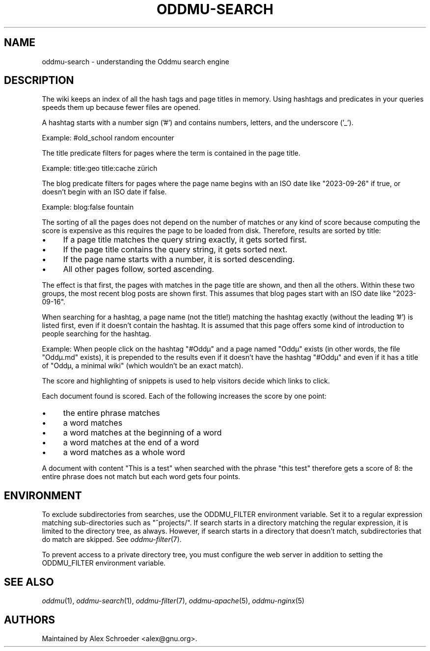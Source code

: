 .\" Generated by scdoc 1.11.3
.\" Complete documentation for this program is not available as a GNU info page
.ie \n(.g .ds Aq \(aq
.el       .ds Aq '
.nh
.ad l
.\" Begin generated content:
.TH "ODDMU-SEARCH" "7" "2024-02-19"
.PP
.SH NAME
.PP
oddmu-search - understanding the Oddmu search engine
.PP
.SH DESCRIPTION
.PP
The wiki keeps an index of all the hash tags and page titles in memory.\& Using
hashtags and predicates in your queries speeds them up because fewer files are
opened.\&
.PP
A hashtag starts with a number sign ('\&#'\&) and contains numbers, letters, and the
underscore ('\&_'\&).\&
.PP
Example: #old_school random encounter
.PP
The title predicate filters for pages where the term is contained in the page
title.\&
.PP
Example: title:geo title:cache zürich
.PP
The blog predicate filters for pages where the page name begins with an ISO date
like "2023-09-26" if true, or doesn'\&t begin with an ISO date if false.\&
.PP
Example: blog:false fountain
.PP
The sorting of all the pages does not depend on the number of matches or any
kind of score because computing the score is expensive as this requires the page
to be loaded from disk.\& Therefore, results are sorted by title:
.PP
.PD 0
.IP \(bu 4
If a page title matches the query string exactly, it gets sorted first.\&
.IP \(bu 4
If the page title contains the query string, it gets sorted next.\&
.IP \(bu 4
If the page name starts with a number, it is sorted descending.\&
.IP \(bu 4
All other pages follow, sorted ascending.\&
.PD
.PP
The effect is that first, the pages with matches in the page title are shown,
and then all the others.\& Within these two groups, the most recent blog posts are
shown first.\& This assumes that blog pages start with an ISO date like
"2023-09-16".\&
.PP
When searching for a hashtag, a page name (not the title!\&) matching the hashtag
exactly (without the leading '\&#'\&) is listed first, even if it doesn'\&t contain
the hashtag.\& It is assumed that this page offers some kind of introduction to
people searching for the hashtag.\&
.PP
Example: When people click on the hashtag "#Oddµ" and a page named "Oddµ" exists
(in other words, the file "Oddµ.\&md" exists), it is prepended to the results even
if it doesn'\&t have the hashtag "#Oddµ" and even if it has a title of "Oddµ, a
minimal wiki" (which wouldn'\&t be an exact match).\&
.PP
The score and highlighting of snippets is used to help visitors decide which
links to click.\&
.PP
Each document found is scored.\& Each of the following increases the score by one
point:
.PP
.PD 0
.IP \(bu 4
the entire phrase matches
.IP \(bu 4
a word matches
.IP \(bu 4
a word matches at the beginning of a word
.IP \(bu 4
a word matches at the end of a word
.IP \(bu 4
a word matches as a whole word
.PD
.PP
A document with content "This is a test" when searched with the phrase "this
test" therefore gets a score of 8: the entire phrase does not match but each
word gets four points.\&
.PP
.SH ENVIRONMENT
.PP
To exclude subdirectories from searches, use the ODDMU_FILTER environment
variable.\& Set it to a regular expression matching sub-directories such as
"^projects/".\& If search starts in a directory matching the regular expression,
it is limited to the directory tree, as always.\& However, if search starts in a
directory that doesn'\&t match, subdirectories that do match are skipped.\& See
\fIoddmu-filter\fR(7).\&
.PP
To prevent access to a private directory tree, you must configure the web server
in addition to setting the ODDMU_FILTER environment variable.\&
.PP
.SH SEE ALSO
.PP
\fIoddmu\fR(1), \fIoddmu-search\fR(1), \fIoddmu-filter\fR(7), \fIoddmu-apache\fR(5),
\fIoddmu-nginx\fR(5)
.PP
.SH AUTHORS
.PP
Maintained by Alex Schroeder <alex@gnu.\&org>.\&
